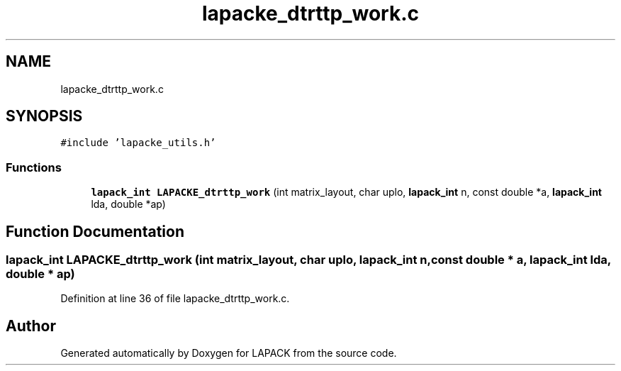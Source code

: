 .TH "lapacke_dtrttp_work.c" 3 "Tue Nov 14 2017" "Version 3.8.0" "LAPACK" \" -*- nroff -*-
.ad l
.nh
.SH NAME
lapacke_dtrttp_work.c
.SH SYNOPSIS
.br
.PP
\fC#include 'lapacke_utils\&.h'\fP
.br

.SS "Functions"

.in +1c
.ti -1c
.RI "\fBlapack_int\fP \fBLAPACKE_dtrttp_work\fP (int matrix_layout, char uplo, \fBlapack_int\fP n, const double *a, \fBlapack_int\fP lda, double *ap)"
.br
.in -1c
.SH "Function Documentation"
.PP 
.SS "\fBlapack_int\fP LAPACKE_dtrttp_work (int matrix_layout, char uplo, \fBlapack_int\fP n, const double * a, \fBlapack_int\fP lda, double * ap)"

.PP
Definition at line 36 of file lapacke_dtrttp_work\&.c\&.
.SH "Author"
.PP 
Generated automatically by Doxygen for LAPACK from the source code\&.
